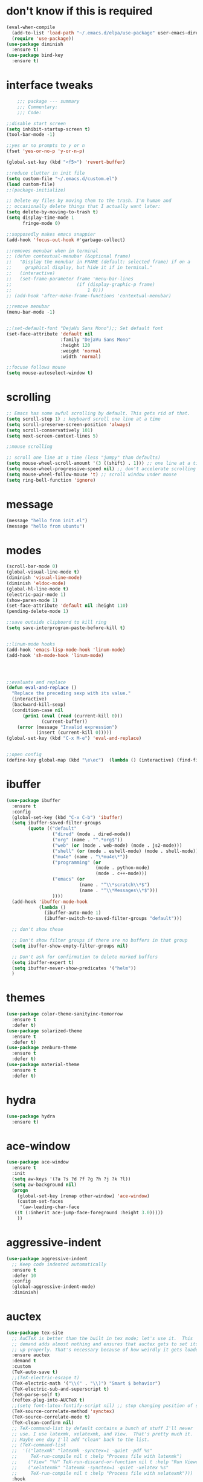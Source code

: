#+STARTTIP: overview

* don't know if this is required
#+BEGIN_SRC emacs-lisp
  (eval-when-compile
    (add-to-list 'load-path "~/.emacs.d/elpa/use-package" user-emacs-directory)
    (require 'use-package))
  (use-package diminish
    :ensure t)
  (use-package bind-key
    :ensure t)
#+END_SRC
* interface tweaks
#+BEGIN_SRC emacs-lisp
      ;;; package --- summary
      ;;; Commentary:
      ;;; Code:

  ;;disable start screen
  (setq inhibit-startup-screen t)
  (tool-bar-mode -1)

  ;;yes or no prompts to y or n
  (fset 'yes-or-no-p 'y-or-n-p)

  (global-set-key (kbd "<f5>") 'revert-buffer)

  ;;reduce clutter in init file
  (setq custom-file "~/.emacs.d/custom.el")
  (load custom-file)
  ;;(package-initialize)

  ;; Delete my files by moving them to the trash. I'm human and
  ;; occasionally delete things that I actually want later:
  (setq delete-by-moving-to-trash t)
  (setq display-time-mode 1
        fringe-mode 0)

  ;;supposedly makes emacs snappier
  (add-hook 'focus-out-hook #'garbage-collect)

  ;;removes menubar when in terminal
  ;; (defun contextual-menubar (&optional frame)
  ;;   "Display the menubar in FRAME (default: selected frame) if on a
  ;;     graphical display, but hide it if in terminal."
  ;;   (interactive)
  ;;   (set-frame-parameter frame 'menu-bar-lines 
  ;;                        (if (display-graphic-p frame)
  ;;                            1 0)))
  ;; (add-hook 'after-make-frame-functions 'contextual-menubar)

  ;;remove menubar
  (menu-bar-mode -1)


  ;;(set-default-font "DejaVu Sans Mono");; Set default font
  (set-face-attribute 'default nil
                      :family "DejaVu Sans Mono"
                      :height 120
                      :weight 'normal
                      :width 'normal)

  ;;focuse follows mouse
  (setq mouse-autoselect-window t)

#+END_SRC

#+RESULTS:
: 0

* scrolling
#+BEGIN_SRC emacs-lisp
  ;; Emacs has some awful scrolling by default. This gets rid of that.
  (setq scroll-step 1) ; keyboard scroll one line at a time
  (setq scroll-preserve-screen-position 'always)
  (setq scroll-conservatively 101)
  (setq next-screen-context-lines 5)

  ;;mouse scrolling

  ;; scroll one line at a time (less "jumpy" than defaults)
  (setq mouse-wheel-scroll-amount '(3 ((shift) . 1))) ;; one line at a time
  (setq mouse-wheel-progressive-speed nil) ;; don't accelerate scrolling
  (setq mouse-wheel-follow-mouse 't) ;; scroll window under mouse
  (setq ring-bell-function 'ignore)

#+END_SRC

* message
#+BEGIN_SRC emacs-lisp
(message "hello from init.el")
(message "hello from ubuntu")
#+END_SRC

* modes
#+BEGIN_SRC emacs-lisp
  (scroll-bar-mode 0)  
  (global-visual-line-mode t)
  (diminish 'visual-line-mode)
  (diminish 'eldoc-mode)
  (global-hl-line-mode t)
  (electric-pair-mode 1)
  (show-paren-mode 1) 
  (set-face-attribute 'default nil :height 110)
  (pending-delete-mode 1)

  ;;save outside clipboard to kill ring
  (setq save-interprogram-paste-before-kill t)


  ;;linum-mode hooks
  (add-hook 'emacs-lisp-mode-hook 'linum-mode)
  (add-hook 'sh-mode-hook 'linum-mode)




  ;;evaluate and replace
  (defun eval-and-replace ()
	"Replace the preceding sexp with its value."
	(interactive)
	(backward-kill-sexp)
	(condition-case nil
		(prin1 (eval (read (current-kill 0)))
			   (current-buffer))
	  (error (message "Invalid expression")
			 (insert (current-kill 0)))))
  (global-set-key (kbd "C-x M-e") 'eval-and-replace)


  ;;open config
  (define-key global-map (kbd "\e\ec")  (lambda () (interactive) (find-file "~/.emacs.d/myinit.org")))
#+END_SRC

#+RESULTS:
| lambda | nil | (interactive) | (find-file ~/.emacs.d/myinit.org) |

* ibuffer
#+BEGIN_SRC emacs-lisp
	(use-package ibuffer
	  :ensure t
	  :config
	  (global-set-key (kbd "C-x C-b") 'ibuffer)
	  (setq ibuffer-saved-filter-groups
			(quote (("default"
					 ("dired" (mode . dired-mode))
					 ("org" (name . "^.*org$"))
					 ("web" (or (mode . web-mode) (mode . js2-mode)))
					 ("shell" (or (mode . eshell-mode) (mode . shell-mode)))
					 ("mu4e" (name . "\*mu4e\*"))
					 ("programming" (or
									 (mode . python-mode)
									 (mode . c++-mode)))
					 ("emacs" (or
							   (name . "^\\*scratch\\*$")
							   (name . "^\\*Messages\\*$")))
					 ))))
	  (add-hook 'ibuffer-mode-hook
				(lambda ()
				  (ibuffer-auto-mode 1)
				  (ibuffer-switch-to-saved-filter-groups "default")))

	  ;; don't show these

	  ;; Don't show filter groups if there are no buffers in that group
	  (setq ibuffer-show-empty-filter-groups nil)
  
	  ;; Don't ask for confirmation to delete marked buffers
	  (setq ibuffer-expert t)
	  (setq ibuffer-never-show-predicates '("helm"))
	  )
#+END_SRC

#+RESULTS:
: t
  
* themes
#+BEGIN_SRC emacs-lisp
  (use-package color-theme-sanityinc-tomorrow
	:ensure t
	:defer t)
  (use-package solarized-theme
	:ensure t
	:defer t)
  (use-package zenburn-theme
	:ensure t
	:defer t)
  (use-package material-theme
	:ensure t
	:defer t)
  #+END_SRC

#+RESULTS:

* hydra
#+BEGIN_SRC emacs-lisp
  (use-package hydra
	:ensure t)
#+END_SRC

#+RESULTS:
* ace-window
#+BEGIN_SRC emacs-lisp
  (use-package ace-window
	:ensure t
	:init
	(setq aw-keys '(?a ?s ?d ?f ?g ?h ?j ?k ?l))
	(setq aw-background nil)
	(progn
	  (global-set-key [remap other-window] 'ace-window)
	  (custom-set-faces
	   '(aw-leading-char-face
	 ((t (:inherit ace-jump-face-foreground :height 3.0)))))
	  ))

#+END_SRC

#+RESULTS:

* aggressive-indent
#+BEGIN_SRC emacs-lisp
  (use-package aggressive-indent
	;; Keep code indented automatically
	:ensure t
	:defer 10
	:config
	(global-aggressive-indent-mode)
	:diminish)
#+END_SRC

#+RESULTS:
: t

* auctex
#+BEGIN_SRC emacs-lisp :results output silent 
  (use-package tex-site
	;; AuCTeX is better than the built in tex mode; let's use it.  This
	;; demand adds almost nothing and ensures that auctex gets to set itself
	;; up properly. That's necessary because of how weirdly it gets loaded.
	:ensure auctex
	:demand t
	:custom
	(TeX-auto-save t)
	;;(TeX-electric-escape t)
	(TeX-electric-math '("\\(" . "\\)") "Smart $ behavior")
	(TeX-electric-sub-and-superscript t)
	(TeX-parse-self t)
	(reftex-plug-into-AUCTeX t)
	;;(setq font-latex-fontify-script nil) ;; stop changing position of stuff on lines
	(TeX-source-correlate-method 'synctex)
	(TeX-source-correlate-mode t)
	(TeX-clean-confirm nil)
	;; TeX-command-list by default contains a bunch of stuff I'll never
	;; use. I use latexmk, xelatexmk, and View.  That's pretty much it.
	;; Maybe one day I'll add "clean" back to the list.
	;; (TeX-command-list
	;;  '(("latexmk" "latexmk -synctex=1 -quiet -pdf %s"
	;;     TeX-run-compile nil t :help "Process file with latexmk")
	;;    ("View" "%V" TeX-run-discard-or-function nil t :help "Run Viewer")
	;;    ("xelatexmk" "latexmk -synctex=1 -quiet -xelatex %s"
	;;     TeX-run-compile nil t :help "Process file with xelatexmk")))
	:hook
	(LaTeX-mode . LaTeX-math-mode)
	(LaTeX-mode . reftex-mode)
	(LaTeX-mode . TeX-PDF-mode)
	(LaTeX-mode . (lambda ()
					(push
					 '("Make" "latexmk -outdir=/tmp %t" TeX-run-TeX nil t
					   :help "Make pdf output using latexmk.")
					 TeX-command-list)))
	:config
	(setq-default TeX-command-default "latexmk")
	;; revert pdf from file after compilation finishes
	(use-package tex-buf
	  :config
	  (add-hook 'TeX-after-compilation-finished-functions #'TeX-revert-document-buffer))
	(use-package latex
	  :bind
	  (:map LaTeX-mode-map
			("M-p" . outline-previous-visible-heading)
			("M-n" . outline-next-visible-heading)
			("<backtab>" . org-cycle))
	  :config
	  (push "\\.fdb_latexmk" LaTeX-clean-intermediate-suffixes)
	  (push "\\.fls" LaTeX-clean-intermediate-suffixes)
	  (push "\\.synctex.gz" LaTeX-clean-intermediate-suffixes)))
#+END_SRC

#+RESULTS:
| japanese-latex-mode-initialization | er/add-latex-mode-expansions | (lambda nil (push '(Make latexmk -outdir=/tmp %t TeX-run-TeX nil t :help Make pdf output using latexmk.) TeX-command-list)) | preview-mode-setup | (lambda nil (setq TeX-command-list (cons '(Make latexmk -outdir=/tmp %t TeX-run-TeX nil t :help Make pdf output using latexmk.) TeX-command-list))) | TeX-PDF-mode | reftex-mode | LaTeX-math-mode | turn-on-cdlatex |

* Beacon mode
#+BEGIN_SRC emacs-lisp
  ;;   ;; flashes the cursor's line when you scroll
  ;;   (use-package beacon
  ;; 	:ensure t
  ;; 	:config (beacon-mode 1)
  ;; )
#+END_SRC

#+RESULTS:
: t

* cdlatex
#+BEGIN_SRC emacs-lisp
  (use-package cdlatex
	:ensure t
	:hook ((LaTeX-mode . turn-on-cdlatex)
		   ;;(org-mode . turn-on-cdlatex)
)
	)
#+END_SRC

#+RESULTS:
| preview-mode-setup | er/add-latex-mode-expansions | turn-on-cdlatex | (lambda nil (setq TeX-command-list (cons '(Make latexmk -outdir=/tmp %t TeX-run-TeX nil t :help Make pdf output using latexmk.) TeX-command-list))) | TeX-PDF-mode | reftex-mode | LaTeX-math-mode |

* company
#+BEGIN_SRC emacs-lisp
  (use-package company
    ;; Company mode provides autocompletion of text and code.
    :ensure t  
    :bind
    (:map company-active-map
          ("C-s" . company-search-candidates)
          ("<tab>" . company-complete-common-or-cycle)
          ("RET" . company-complete-selection)
          ("C-n" . company-select-next)
          ("C-p" . company-select-previous))
    :hook
    ((prog-mode ess-mode) . company-mode)
    :config
    ;; (defun my/python-mode-hook ()
    ;;   (add-to-list 'company-backends 'company-jedi))
    ;; (add-hook 'python-mode-hook 'my/python-mode-hook)
    :custom
    (company-idle-delay 0.25)
    (company-require-match nil)
    (company-minimum-prefix-length 2)
    :diminish "Company"
    )
#+END_SRC

#+RESULTS:
: company-select-previous

* eclim 
#+BEGIN_SRC emacs-lisp
  ;; (use-package eclim
  ;;   :ensure t
  ;;   :load-path ("~/.emacs.d/elpa/eclim-20171113.1754/")
  ;;   :init
  ;;   (progn
  ;;     (setq eclimd-autostart t
  ;;           eclim-executable "/opt/eclipse/plugins/org.eclim_2.7.2/bin/eclim"
  ;;           eclimd-executable "/opt/eclipse/plugins/org.eclim_2.7.2/bin/eclimd"
  ;;           ;;eclimd-wait-for-process t
  ;;           eclimd-default-workspace "~/my-workspace"
  ;;           eclim-eclipse-dirs "/opt/eclipse"
  ;;           help-at-pt-display-when-idle t
  ;;           help-at-pt-timer-delay 1.0
  ;;           eclim-auto-save nil
  ;;           )
  ;;     (help-at-pt-set-timer)
  ;;     )
  ;;   :hook (java-mode . eclim-mode)
  ;;   )

  ;;   (use-package company-emacs-eclim
  ;;     :ensure t
  ;;     :config (company-emacs-eclim-setup))
#+END_SRC

#+RESULTS:
: t

* exec-path-from-shell
#+BEGIN_SRC emacs-lisp
  (use-package exec-path-from-shell
    :ensure t
    :init
    (when (memq window-system '(mac ns x))
      (exec-path-from-shell-initialize)))
#+END_SRC

#+RESULTS:
* Expand region
#+BEGIN_SRC emacs-lisp
  ;; expand the marked region in semantic increments (negative prefix to reduce region)
  (use-package expand-region
	:ensure t
	:config 
	(global-set-key (kbd "C-=") 'er/expand-region))
#+END_SRC

#+RESULTS:
: t

* flycheck
#+BEGIN_SRC emacs-lisp
  (use-package flycheck
    :ensure t
    :init (global-flycheck-mode)
    :config 
	:diminish "FlyC"
    ;;(setq-default flycheck-disabled-checkers '(emacs-lisp-checkdoc))
	;;:diminish
    )
#+END_SRC

#+RESULTS:
| FlyC |
|      |
* flyspell
#+BEGIN_SRC emacs-lisp
  (use-package flyspell
  :ensure t
  :diminish "FlyS")
#+END_SRC

#+RESULTS:
| FlyS |

* gradle
#+BEGIN_SRC emacs-lisp
  (use-package gradle-mode
	:ensure t
	:hook (java-mode . (lambda() (gradle-mode 1))))

  ;; (defun build-and-run (&optional CLASS-NAME)
  ;;   "Get class name from buffer."
  ;;   (interactive "sClass to run (default current buffer): ")
  ;;   (gradle-run (concat "build run -Pmain=" (or CLASS-NAME (file-name-base (buffer-file-name (window-buffer (minibuffer-selected-window))))))))

  (cl-defun build-and-run (&optional CLASS-NAME &key (CLASS-NAME (file-name-base (buffer-file-name (window-buffer (minibuffer-selected-window))))))
	(interactive "sClass to run (default current buffer): ")
	(save-buffer)
	(gradle-run (concat "build run -q -Pmain=" CLASS-NAME)))

  (define-key gradle-mode-map (kbd "C-c C-r") 'build-and-run)
#+END_SRC

#+RESULTS:

#+BEGIN_SRC emacs-lisp
  (use-package groovy-mode
    :ensure t
    :hook (//.gradle// . groovy-mode))
#+END_SRC

#+RESULTS:
| groovy-mode |

* Helm
#+BEGIN_SRC emacs-lisp
  ;;; Helm
  (use-package helm
    ;; A package in a league of its own: https://tuhdo.github.io/helm-intro.html
    ;; load it soon after starting Emacs:
    :ensure t
    :defer 1
    :bind
    (("M-x" . helm-M-x)
     ("C-x C-f" . helm-find-files)
     ("M-y" . helm-show-kill-ring)
     ("C-M-z" . helm-resume)
     ([remap occur] . helm-occur)
     ([remap bookmark-jump] . helm-bookmarks)
     ("C-x b" . helm-buffers-list)
     ;;("C-x C-b" . helm-buffers-list) ;;replaced by ibuffer
     ("M-s M-g" . helm-google-suggest)
     ("M-o" . helm-semantic-or-imenu)
     ("C-h SPC" . helm-all-mark-rings)
     ("M-s g" . helm-grep-do-git-grep)
     :map helm-map
     ("<tab>" . helm-execute-persistent-action)
     ("C-i" . helm-execute-persistent-action)
     ("C-z" . helm-select-action))
    :custom
    (helm-display-header-line nil)
    (helm-echo-input-in-header-line t)
    (helm-net-prefer-curl t)
    (helm-split-window-default-side 'below)
    (helm-split-window-inside-p t)
    (helm-command-prefix-key "M-,")
    :init
    (require 'helm-config)
    :config
    (use-package helm-files
      :config
      (push ".git$" helm-boring-file-regexp-list))
    (use-package helm-org
      :bind
      (:map my/map
            ("t" . helm-org-agenda-files-headings)))
    (helm-mode)
    (use-package helm-swoop
      :ensure t
      :config
      (progn
        (global-set-key (kbd "C-s") 'helm-swoop-without-pre-input)
        ;;(setq helm-swoop-pre-input-function  (lambda () ""))
        (setq helm-swoop-use-fuzzy-match t)
        )
      )
	  :diminish)
#+END_SRC

#+RESULTS:
: helm-select-action

* Hungry Delete
#+BEGIN_SRC emacs-lisp
  ;; deletes all the whitespace when you hit backspace or delete
  (use-package hungry-delete
	:ensure t
	:config
	(global-hungry-delete-mode)
	:diminish)
#+END_SRC

#+RESULTS:
: t

* icons and fonts
#+BEGIN_SRC emacs-lisp
  (use-package all-the-icons
	:ensure t)
#+END_SRC

* jdee
#+BEGIN_SRC emacs-lisp
  ;;  (use-package jdee
	;;  :ensure t)
#+END_SRC

#+RESULTS:

* js2
#+BEGIN_SRC emacs-lisp
  (use-package js2-mode
    :ensure t
    :hook ((//.js// . js2-mode)
           (js2-mode . js2-imenu-extras-mode))
    )

  (use-package js2-refactor
    :ensure t)
#+END_SRC

#+RESULTS:

* latex
#+BEGIN_SRC emacs-lisp :results output silent
    ;; My custom LaTeX class for Org-mode export. require is needed for it to work.
    ;;(setf org-highlight-latex-and-related '(latex))
    (setq org-src-fontify-natively t)
    (setq org-latex-with-hyperref nil)
    (setq org-latex-title-command "\\maketitle")
    (setq org-latex-toc-command "")
    (setq org-export-with-section-numbers nil)
    (setq user-full-name "Nicholas Hanoian")
    (setq org-latex-create-formula-image-program 'imagemagick)
    (setq org-format-latex-options (plist-put org-format-latex-options :scale 2.0))
    (setq org-latex-default-class "homework")
    (setq preview-button-1 '[mouse-1])

    (setq font-latex-fontify-script nil)
    (setq font-latex-fontify-sectioning 'color)



    ;; (defvar texfrag-submap
    ;;  '(let ((map (make-sparse-keymap)))
    ;;   (define-key map "\C-p" #'preview-at-point)
    ;;   (define-key map "\C-r" #'preview-region)
    ;;   (define-key map "\C-b" #'preview-buffer)
    ;;   (define-key map "\C-d" #'preview-document)
    ;;   (define-key map "\C-f" #'preview-cache-preamble)
    ;;   (define-key map "\C-c\C-f" #'preview-cache-preamble-off)
    ;;   (define-key map "\C-i" #'preview-goto-info-page)
    ;;   ;;  (define-key map "\C-q" #'preview-paragraph)
    ;;   (define-key map "\C-e" #'preview-environment)
    ;;   (define-key map "\C-s" #'preview-section)
    ;;   (define-key map "\C-w" #'preview-copy-region-as-mml)
    ;;   (define-key map "\C-c\C-p" #'preview-clearout-at-point)
    ;;   (define-key map "\C-c\C-r" #'preview-clearout)
    ;;   (define-key map "\C-c\C-s" #'preview-clearout-section)
    ;;   (define-key map "\C-c\C-b" #'preview-clearout-buffer)
    ;;   (define-key map "\C-c\C-d" #'preview-clearout-document)
    ;;   map))

    ;;   (texfrag-set-prefix "\C-c\C-p")

    (use-package ov
      :ensure t)

    (unless (boundp 'org-latex-classes)
      (setq org-latex-classes nil))

    (add-to-list 'org-latex-classes
                 '("homework"
                   "\\ProvidesPackage{/home/nick/Dropbox/config/homework}
  \\documentclass{/home/nick/Dropbox/config/homework}"
                   ("\\section{%s}" . "\\section*{%s}")
                   ("\\subsection{%s}" . "\\subsection*{%s}")
                   ("\\subsubsection{%s}" . "\\subsubsection*{%s}")
                   ("\\paragraph{%s}" . "\\paragraph*{%s}")
                   ("\\subparagraph{%s}" . "\\subparagraph*{%s}")))

    (add-to-list 'org-latex-classes
                 '("article"
                   "\\documentclass{article}"
                   ("\\section{%s}" . "\\section*{%s}")
                   ("\\subsection{%s}" . "\\subsection*{%s}")
                   ("\\subsubsection{%s}" . "\\subsubsection*{%s}")
                   ("\\paragraph{%s}" . "\\paragraph*{%s}")
                   ("\\subparagraph{%s}" . "\\subparagraph*{%s}")))



#+END_SRC

** centered previews
 #+BEGIN_SRC emacs-lisp
   ;; specify the justification you want
   (plist-put org-format-latex-options :justify 'center)

   (defun org-justify-fragment-overlay (beg end image imagetype)
	 "Adjust the justification of a LaTeX fragment.
   The justification is set by :justify in
   `org-format-latex-options'. Only equations at the beginning of a
   line are justified."
	 (cond
	  ;; Centered justification
	  ((and (eq 'center (plist-get org-format-latex-options :justify)) 
			(= beg (line-beginning-position)))
	   (let* ((img (create-image image 'imagemagick t))
			  (width (car (image-size img)))
			  ;;(offset (floor (- (/ (window-text-width) 2) (/ width 2) 15))))
			  (offset 10))
		 (overlay-put (ov-at) 'before-string (make-string offset ? ))))
	  ;; Right justification
	  ((and (eq 'right (plist-get org-format-latex-options :justify)) 
			(= beg (line-beginning-position)))
	   (let* ((img (create-image image 'imagemagick t))
			  (width (car (image-display-size (overlay-get (ov-at) 'display))))
			  (offset (floor (- (window-text-width) width (- (line-end-position) end)))))
		 (overlay-put (ov-at) 'before-string (make-string offset ? ))))))

   (defun org-latex-fragment-tooltip (beg end image imagetype)
	 "Add the fragment tooltip to the overlay and set click function to toggle it."
	 (overlay-put (ov-at) 'help-echo
				  (concat (buffer-substring beg end)
						  "mouse-1 to toggle."))
	 (overlay-put (ov-at) 'local-map (let ((map (make-sparse-keymap)))
									   (define-key map [mouse-1]
										 `(lambda ()
											(interactive)
											(org-remove-latex-fragment-image-overlays ,beg ,end)))
									   map)))

   ;; advise the function to a
   (advice-add 'org--format-latex-make-overlay :after 'org-justify-fragment-overlay)
   (advice-add 'org--format-latex-make-overlay :after 'org-latex-fragment-tooltip)
 #+END_SRC

 #+RESULTS:

* magit
#+BEGIN_SRC emacs-lisp
  (use-package magit
    ;;magit is magical git
    :ensure t
    :bind ("C-x g" . magit-status)
    :config
    (setq magit-commit-show-diff nil
          magit-revert-buffers 1))
#+END_SRC

#+RESULTS:
: magit-status

* markdown-mode
#+BEGIN_SRC emacs-lisp
(use-package markdown-mode
  :ensure t
  :commands (markdown-mode gfm-mode)
  :hook (markdown-mode . linum-mode)
  :mode (("README\\.md\\'" . gfm-mode)
         ("\\.md\\'" . markdown-mode)
         ("\\.markdown\\'" . markdown-mode))
  :init (setq markdown-command "pandoc"))
#+END_SRC

* meghanada
#+BEGIN_SRC emacs-lisp
  ;; (use-package meghanada
  ;;   :ensure t
  ;;   :init
  ;;   (setq meghanada-gradle-path "gradle")
  ;;   :bind
  ;;   (:map meghanada-mode-map
  ;;         (("C-M-o" . meghanada-optimize-import)
  ;;          ("C-M-t" . meghanada-import-all)
  ;;          )))
  ;; (defun tkj-java-meghanda-mode-hook ()
  ;;   (meghanada-mode)
  ;;   (flycheck-mode))
  ;; (add-hook 'java-mode-hook 'tkj-java-meghanda-mode-hook)
#+END_SRC

#+RESULTS:
| tkj-java-meghanda-mode-hook | (lambda nil (gradle-mode 1)) |

* neotree
#+BEGIN_SRC emacs-lisp
  (use-package neotree
    :ensure t
    :config (setq neo-theme (if (display-graphic-p) 'icons))
    :bind ("<f8>" . neotree-project-dir-toggle))

  (defun neotree-project-dir-toggle ()
    "Open NeoTree using the project root, using find-file-in-project,
  or the current buffer directory."
    (interactive)
    (let ((project-dir
           (ignore-errors
             ;;; Pick one: projectile or find-file-in-project
                                          ; (projectile-project-root)
             (ffip-project-root)
             ))
          (file-name (buffer-file-name))
          (neo-smart-open t))
      (if (and (fboundp 'neo-global--window-exists-p)
               (neo-global--window-exists-p))
          (neotree-hide)
        (progn
          (neotree-show)
          (if project-dir
              (neotree-dir project-dir))
          (if file-name
              (neotree-find file-name))))))
#+END_SRC

#+RESULTS:
: neotree-project-dir-toggle

* org-mode
** general org stuff
#+BEGIN_SRC emacs-lisp :results silent
  (use-package org
	:ensure t
	:config
	(setq org-directory "~/Dropbox/org"
		  org-src-window-setup 'current-window
		  org-mobile-directory "~/Dropbox/Apps/MobileOrg"
		  org-mobile-files '("~/Dropbox/org")
		  org-mobile-inbox-for-pull "~/Dropbox/org/inbox.org"
		  )
	(setq org-latex-caption-above nil)
	:hook ((org-mode . company-mode)
		   (org-mode . visual-line-mode))
	)
  (use-package org-bullets
	:ensure t
	:hook (org-mode . (lambda () (org-bullets-mode 1))))


  ;; (defun my-org-latex-export-to-pdf ()
  ;;   (interactive)
  ;;   (save-buffer)
  ;;   (org-latex-export-to-pdf)
  ;;   )
#+END_SRC

** latex and html macro
#+BEGIN_SRC emacs-lisp
  (add-to-list 'org-src-lang-modes '("latex-macros" . latex))

  (defvar org-babel-default-header-args:latex-macros
	'((:results . "raw")
	  (:exports . "results")))

  (defun prefix-all-lines (pre body)
	(with-temp-buffer
	  (insert body)
	  (string-insert-rectangle (point-min) (point-max) pre)
	  (buffer-string)))

  (defun org-babel-execute:latex-macros (body _params)
	(concat
	 (prefix-all-lines "#+LATEX_HEADER: " body)
	 "\n#+HTML_HEAD_EXTRA: <div style=\"display: none\"> \\(\n"
	 (prefix-all-lines "#+HTML_HEAD_EXTRA: " body)
	 "\n#+HTML_HEAD_EXTRA: \\)</div>\n"))
#+END_SRC

#+RESULTS:
: org-babel-execute:latex-macros

** Don't ask to evaluate latex-macros or latex src blocks
#+BEGIN_SRC emacs-lisp
  (defun my-org-confirm-babel-evaluate (lang body)
	(not (or (string= lang "latex-macros")
			 (string= lang "latex"))))  
  (setq org-confirm-babel-evaluate 'my-org-confirm-babel-evaluate)
#+END_SRC

** org-mode company completion
#+BEGIN_SRC emacs-lisp
	(defun org-keyword-backend (command &optional arg &rest ignored)
	  (interactive (list 'interactive))
	  (cl-case command
		(interactive (company-begin-backend 'org-keyword-backend))
		(prefix (and (eq major-mode 'org-mode)
					 (cons (company-grab-line "^#\\+\\(\\w*\\)" 1)
						   t)))
		(candidates (mapcar #'upcase
							(cl-remove-if-not
							 (lambda (c) (string-prefix-p arg c))
							 (pcomplete-completions))))
		(ignore-case t)
		(duplicates t)))

  (defun my-org-mode-hook ()
	(add-to-list 'company-backends 'org-keyword-backend))
	 (add-hook 'org-mode-hook 'my-org-mode-hook)

#+END_SRC

#+RESULTS:
: org-keyword-backend


** toggle latex export on save
#+BEGIN_SRC emacs-lisp
  (defun toggle-latex-export-on-save ()
	"Enable or disable export LATEX when saving current buffer."
	(interactive)
	(when (not (eq major-mode 'org-mode))
	  (error "Not an org-mode file!"))
	(if (memq 'org-latex-export-to-pdf after-save-hook)
		(progn (remove-hook 'after-save-hook 'org-latex-export-to-pdf t)
			   (message "Disabled org latex export on save"))
	  (add-hook 'after-save-hook 'org-latex-export-to-pdf nil t)
	  (set-buffer-modified-p t)
	  (message "Enabled org latex export on save")))
  (define-key org-mode-map (kbd "C-c l") 'toggle-latex-export-on-save)
#+END_SRC

* pdf-tools
#+BEGIN_SRC emacs-lisp
  (use-package pdf-tools
	;; I like emacs, so why not view PDFs in it?  The built-in docview mode
	;; can do so, but pdf-tools is better in all sorts of ways.

	;; NOTE: ~pdf-tools~ only officially supports gnu/linux operating
	;; systems. I think that it will work on macs as well, but you may have
	;; to finagle it a bit. Regardless, I tell emacs to only use it if the OS
	;; is linux based.
	:if (eq system-type 'gnu/linux)
	:ensure t
	:magic ("%PDF" . pdf-view-mode)
	:defer 7
	:custom
	(pdf-sync-forward-display-pdf-key "<C-return>" "Use C-RET in latex mode to jump to location in pdf file")
	(pdf-view-display-size 'fit-page "Show full pages by default instead of fitting page width.")
	(TeX-view-program-selection '((output-pdf "pdf-tools")) "Use pdf-tools to display pdfs from latex runs.")
	(TeX-view-program-list '(("pdf-tools" "TeX-pdf-tools-sync-view")))
	:config
	;; The t says to install the server without asking me --- this may take a
	;; second
	(pdf-tools-install t))
#+END_SRC

#+RESULTS:
: ((!#[ \t]*/.*[jp]ython[0-9.]* . python-mode) (%PDF . pdf-view-mode))

* projectile
#+BEGIN_SRC emacs-lisp
  (use-package projectile
    :ensure t
    :hook (gradle-mode . projectile-mode))

  (use-package helm-projectile
    :ensure t
    :config
    (helm-projectile-on))
#+END_SRC

#+RESULTS:
: t

* python
#+BEGIN_SRC emacs-lisp
  ;; (use-package anaconda-mode
  ;;   :ensure t
  ;;   :hook
  ;;   (python-mode . anaconda-mode)
  ;;   (python-mode . anaconda-eldoc-mode))

  ;; ;;spacing around operators
  ;; (use-package electric-operator
  ;;   :ensure t
  ;;   :hook ((ess-mode python-mode) . electric-operator-mode))

  ;; (use-package python-mode
  ;;   :ensure t)


  ;; ;;for autocompletion
  ;; (use-package company-jedi
  ;;   :ensure t)


  (use-package elpy
    :ensure t)
#+END_SRC

#+RESULTS:

* Texfrag
#+BEGIN_SRC emacs-lisp :results silent
  (use-package texfrag
	:ensure t
	:config
	;;(texfrag-global-mode t)
	:hook
	(org-mode . texfrag-mode)
	:diminish "Frag"
	)
#+END_SRC

* try
#+BEGIN_SRC emacs-lisp
  (use-package try
    :ensure t)
#+END_SRC

#+RESULTS:

* Undo Tree
#+BEGIN_SRC emacs-lisp
  (use-package undo-tree
	:ensure t
	:init (global-undo-tree-mode)
	:diminish
	)
#+END_SRC

#+RESULTS:
|   |

* virtualenvwrapper
#+BEGIN_SRC emacs-lisp
  (use-package virtualenvwrapper
    :ensure t
    :config
    (progn
      ;;(venv-initialize-eshell)
      (setq venv-location "~/.virtualenvs")))
#+END_SRC

* web-mode
#+BEGIN_SRC emacs-lisp
  (use-package web-mode
    :mode (("\\.html\\'" . web-mode)
           ("\\.html\\.erb\\'" . web-mode)
           ("\\.mustache\\'" . web-mode)
           ("\\.jinja\\'" . web-mode)
           ("\\.php\\'" . web-mode))
    :config
    (progn
      (setq web-mode-engines-alist
            '(("\\.jinja\\'"  . "django")))))
#+END_SRC

#+RESULTS:

* yasnippet
#+BEGIN_SRC emacs-lisp
  (use-package yasnippet
    :ensure t)

  (use-package java-snippets
    :ensure t)
#+END_SRC

* move file
#+BEGIN_SRC emacs-lisp
  (defun move-file (new-location)
    "Write this file to NEW-LOCATION, and delete the old one."
    (interactive (list (expand-file-name
                        (if buffer-file-name
                            (read-file-name "Move file to: ")
                          (read-file-name "Move file to: "
                                          default-directory
                                          (expand-file-name (file-name-nondirectory (buffer-name))
                                                            default-directory))))))
    (when (file-exists-p new-location)
      (delete-file new-location))
    (let ((old-location (expand-file-name (buffer-file-name))))
      (message "old file is %s and new file is %s"
               old-location
               new-location)
      (write-file new-location t)
      (when (and old-location
                 (file-exists-p new-location)
                 (not (string-equal old-location new-location)))
        (delete-file old-location))))
  (bind-key "C-x C-m" #'move-file)
#+END_SRC

#+RESULTS:
: move-file

* toggle split
#+BEGIN_SRC emacs-lisp
  (defun toggle-window-split ()
    (interactive)
    (if (= (count-windows) 2)
        (let* ((this-win-buffer (window-buffer))
               (next-win-buffer (window-buffer (next-window)))
               (this-win-edges (window-edges (selected-window)))
               (next-win-edges (window-edges (next-window)))
               (this-win-2nd (not (and (<= (car this-win-edges)
                                           (car next-win-edges))
                                       (<= (cadr this-win-edges)
                                           (cadr next-win-edges)))))
               (splitter
                (if (= (car this-win-edges)
                       (car (window-edges (next-window))))
                    'split-window-horizontally
                  'split-window-vertically)))
          (delete-other-windows)
          (let ((first-win (selected-window)))
            (funcall splitter)
            (if this-win-2nd (other-window 1))
            (set-window-buffer (selected-window) this-win-buffer)
            (set-window-buffer (next-window) next-win-buffer)
            (select-window first-win)
            (if this-win-2nd (other-window 1))))))

  (global-set-key (kbd "C-x |") 'toggle-window-split)
#+END_SRC

#+RESULTS:
: toggle-window-split

* change directory
#+BEGIN_SRC emacs-lisp
;;(cd (getenv "OneDriveBash"))
#+END_SRC


* spellcheck
#+BEGIN_SRC emacs-lisp
  ;; find aspell and hunspell automatically
  (cond

   ((executable-find "aspell")
	(setq ispell-program-name "aspell")
	;; Please note ispell-extra-args contains ACTUAL parameters passed to aspell
	(setq ispell-extra-args '("--mode=tex" "-t" "--sug-mode=ultra" "--lang=en_US"))))

  (eval-after-load "flyspell"
	'(progn
	   (define-key flyspell-mouse-map [mouse-3] #'flyspell-correct-word)))


  (defun endless/org-ispell ()
	(make-local-variable 'ispell-skip-region-alist)

	(defconst help/org-special-pre "^\s*#[+]")
	(defun help/block-regex (special)
	  "Make an ispell skip-region alist for a SPECIAL block."
	  (interactive)
	  `(,(concat help/org-special-pre "BEGIN_" special)
		.
		,(concat help/org-special-pre "END_" special)))

	(add-to-list 'ispell-skip-region-alist (help/block-regex "SRC"))
	(add-to-list 'ispell-skip-region-alist (help/block-regex "EXAMPLE"))
	(add-to-list 'ispell-skip-region-alist '("^\s*:PROPERTIES\:$" . "^\s*:END\:$"))
	(let ()
	  (--each
		  '(("ATTR_LATEX" nil)
			("AUTHOR" nil)
			("BLOG" nil)
			("CREATOR" nil)
			("DATE" nil)
			("DESCRIPTION" nil)
			("EMAIL" nil)
			("EXPORT" nil)
			("EXCLUDE_TAGS" nil)
			("HTML_CONTAINER" nil)
			("HTML_DOCTYPE" nil)
			("HTML_HEAD" nil)
			("HTML_HEAD_EXTRA" nil)
			("HTML_LINK_HOME" nil)
			("HTML_LINK_UP" nil)
			("HTML_MATHJAX" nil)
			("INFOJS_OPT" nil)
			("KEYWORDS" nil)
			("LANGUAGE" nil)
			("LATEX_CLASS" nil)
			("LATEX_CLASS_OPTIONS" nil)
			("LATEX_HEADER" nil)
			("LATEX_HEADER_EXTRA" nil)
			("NAME" t)
			("OPTIONS" t)
			("POSTID" nil)
			("RESULTS" t)
			("SELECT_TAGS" nil)
			("STARTUP" nil)
			("TITLE" nil))
		(add-to-list
		 'ispell-skip-region-alist
		 (let ((special (concat "#[+]" (car it) ":")))
		   (if (cadr it)
			   (cons special "$")
			 (list special)))))))
  (add-hook 'org-mode-hook #'endless/org-ispell)


#+END_SRC

#+RESULTS:
: t

** helm flyspell
#+BEGIN_SRC emacs-lisp
;;courtesy of  https://emacs.stackexchange.com/a/14917  
(defun flyspell-goto-previous-error (arg)
	"Go to arg previous spelling error."
	(interactive "p")
	(while (not (= 0 arg))
	  (let ((pos (point))
			(min (point-min)))
		(if (and (eq (current-buffer) flyspell-old-buffer-error)
				 (eq pos flyspell-old-pos-error))
			(progn
			  (if (= flyspell-old-pos-error min)
				  ;; goto beginning of buffer
				  (progn
					(message "Restarting from end of buffer")
					(goto-char (point-max)))
				(backward-word 1))
			  (setq pos (point))))
		;; seek the next error
		(while (and (> pos min)
					(let ((ovs (overlays-at pos))
						  (r '()))
					  (while (and (not r) (consp ovs))
						(if (flyspell-overlay-p (car ovs))
							(setq r t)
						  (setq ovs (cdr ovs))))
					  (not r)))
		  (backward-word 1)
		  (setq pos (point)))
		;; save the current location for next invocation
		(setq arg (1- arg))
		(setq flyspell-old-pos-error pos)
		(setq flyspell-old-buffer-error (current-buffer))
		(goto-char pos)
		(if (= pos min)
			(progn
			  (message "No more miss-spelled word!")
			  (setq arg 0))))))


  (defun check-previous-spelling-error ()
	"Jump to previous spelling error and correct it"
	(interactive)
	(push-mark-no-activate)
	(flyspell-goto-previous-error 1)
	(call-interactively 'helm-flyspell-correct)
	(pop-global-mark))

  (defun check-next-spelling-error ()
	"Jump to next spelling error and correct it"
	(interactive)
	(push-mark-no-activate)
	(flyspell-goto-next-error)
	(call-interactively 'helm-flyspell-correct))

  (defun push-mark-no-activate ()
	"Pushes `point' to `mark-ring' and does not activate the region
   Equivalent to \\[set-mark-command] when \\[transient-mark-mode] is disabled"
	(interactive)
	(push-mark (point) t nil)
	(message "Pushed mark to ring"))

  (use-package helm-flyspell
	:ensure t
	:config
	(define-key flyspell-mode-map (kbd "C-;") 'check-previous-spelling-error))

#+END_SRC

* powerline
see [[file:nhh-lisp/mode-line.el][Mode Line Setup]]


#+RESULTS:
: t

* multiple cursors
#+BEGIN_SRC emacs-lisp
	;;get rid of nasty secondary selection keybindings
	(delete-overlay mouse-secondary-overlay)
	(global-unset-key [M-mouse-1])
	(global-unset-key [M-drag-mouse-1])
	(global-unset-key [M-down-mouse-1])
	(global-unset-key [M-mouse-3])
	(global-unset-key [M-mouse-2])

	(use-package multiple-cursors
	  :ensure t
	  )

	;;sets return to enter new line rather than exit multiple cursors
	(define-key mc/keymap (kbd "<return>") nil)

  (global-set-key
   (kbd "C-c m c")
   (defhydra multiple-cursors-hydra (:hint nil)
	 "
		   ^Up^            ^Down^        ^Other^
	  ----------------------------------------------
	  [_p_]   Next    [_n_]   Next    [_l_] Edit lines
	  [_P_]   Skip    [_N_]   Skip    [_a_] Mark all
	  [_M-p_] Unmark  [_M-n_] Unmark  [_r_] Mark by regexp
	  ^ ^             ^ ^             [_q_] Quit
	  "
	 ("l" mc/edit-lines :exit t)
	 ("a" mc/mark-all-like-this :exit t)
	 ("n" mc/mark-next-like-this)
	 ("N" mc/skip-to-next-like-this)
	 ("M-n" mc/unmark-next-like-this)
	 ("p" mc/mark-previous-like-this)
	 ("P" mc/skip-to-previous-like-this)
	 ("M-p" mc/unmark-previous-like-this)
	 ("r" mc/mark-all-in-region-regexp :exit t)
	 ("q" nil)
	 ("<mouse-1>" mc/add-cursor-on-click)
	 ("<down-mouse-1>" ignore)
	 ("<drag-mouse-1>" ignore)))

#+END_SRC

#+RESULTS:
: multiple-cursors-hydra/body
* plantuml
#+BEGIN_SRC emacs-lisp
  (use-package plantuml-mode
	:ensure t
	:config
	(add-to-list 'auto-mode-alist '("\\.plantuml\\'" . plantuml-mode))
	)
#+END_SRC

#+RESULTS:
: t

* dictionary
#+BEGIN_SRC emacs-lisp
  (use-package adaptive-wrap
	:ensure t)
  (use-package wordnut
	:ensure t
	:bind (("C-c d" . wordnut-lookup-current-word)
		   ("C-c D" . wordnut-search))
	)
#+END_SRC

#+RESULTS:
: wordnut-search
* yasnippet
#+BEGIN_SRC emacs-lisp
  (use-package yasnippet
	:ensure t
	:config
	(setq yas-snippet-dirs '("~/.emacs.d/snippets"))
	(yas-global-mode)
	(diminish 'yas-minor-mode)
	)
#+END_SRC

#+RESULTS:

* custom lisp
#+BEGIN_SRC emacs-lisp
  (defun load-directory (dir)
    (let ((load-it (lambda (f)
                     (load-file (concat (file-name-as-directory dir) f)))
                   ))
      (mapc load-it (directory-files dir nil "\\.el$"))))
  (load-directory "~/.emacs.d/nhh-lisp")

  (if (string-equal system-name "nick-laptop")
      (setq powerline-height 30)
    (string-equal system-name "nick-pc")
    (setq powerline-height 20)
    (set-face-attribute 'default nil :height 130)
    )


  (load-theme 'zenburn)
  (powerline-reset)
#+END_SRC

#+RESULTS:
| mode-line.el | set-theme.el |
* recent files
#+BEGIN_SRC emacs-lisp
  (recentf-mode 1)
  (setq recentf-max-menu-items 25)
  (global-set-key "\C-x\ \C-r" 'helm-recentf)
#+END_SRC

#+RESULTS:
: helm-recentf



test
* terminal

#+BEGIN_SRC emacs-lisp
  (add-hook 'eshell-mode-hook (lambda ()
                                (setq-local global-hl-line-mode
                                            nil)))
  (add-hook 'term-mode-hook (lambda ()
                              (setq-local global-hl-line-mode
                                          nil)))
#+END_SRC

#+RESULTS:
| lambda | nil | (setq-local global-hl-line-mode nil) |

* bash completion
#+BEGIN_SRC emacs-lisp
  (use-package bash-completion
    :ensure t
    :config
    (bash-completion-setup)
    )
#+END_SRC

#+RESULTS:
: t

* haskell
#+BEGIN_SRC emacs-lisp
  (use-package haskell-mode
    :ensure t
    :config
    ;; add capability to submit code to interpreter and mark errors
    (add-hook 'haskell-mode-hook 'interactive-haskell-mode)

    ;; add missing keybindings for navigating errors
    (define-key interactive-haskell-mode-map (kbd "M-n") 'haskell-goto-next-error)
    (define-key interactive-haskell-mode-map (kbd "M-p") 'haskell-goto-prev-error)
    (define-key interactive-haskell-mode-map (kbd "C-c M-p") 'haskell-goto-first-error)

    ;; merge this with your existing custom-set-variables
    (custom-set-variables

     ;; NOTE: include following line to work around haskell-mode
     ;; bug if using GHC >= 8.2.1.
     ;; See: https://github.com/haskell/haskell-mode/issues/1553
     '(haskell-process-args-stack-ghci
       '("--ghci-options=-ferror-spans -fshow-loaded-modules"
         "--no-build" "--no-load"))

     ;; some options suggested in the haskell-mode documentation
     '(haskell-process-auto-import-loaded-modules t)
     '(haskell-process-log t)
     '(haskell-process-suggest-remove-import-lines t)

     ;; make sure "stack ghci" is used, even in the global project
     '(haskell-process-type 'stack-ghci)))
#+END_SRC

#+RESULTS:
: t

